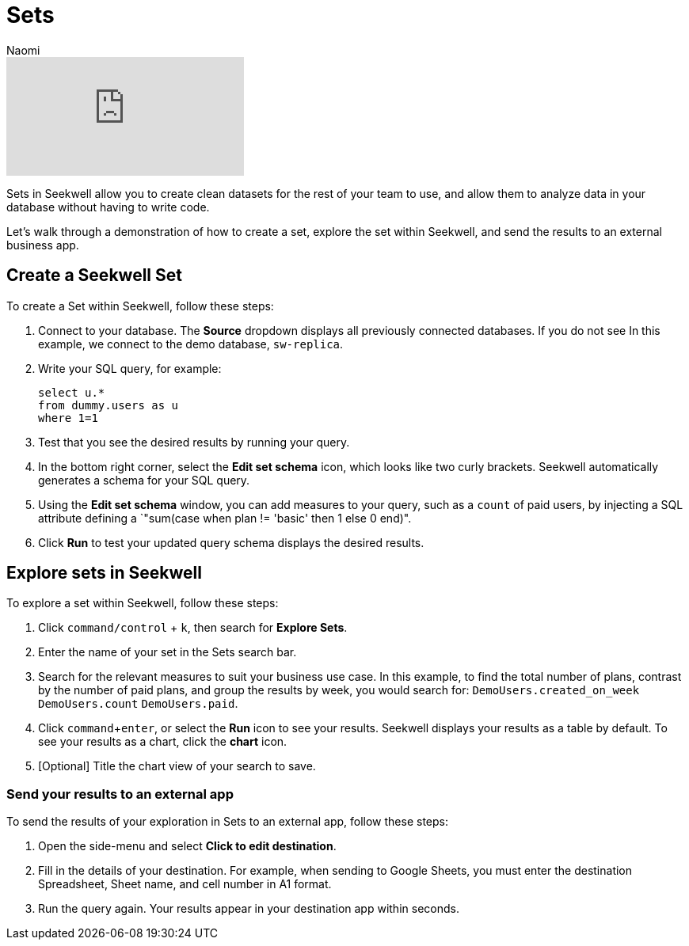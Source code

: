 = Sets
:last_updated: 8/19/2022
:author: Naomi
:linkattrs:
:experimental:
:page-layout: default-seekwell
:description:

// More

video::Dp76jQQpsIk[youtube]


Sets in Seekwell allow you to create clean datasets for the rest of your team to use, and allow them to analyze data in your database without having to write code.

Let's walk through a demonstration of how to create a set, explore the set within Seekwell, and send the results to an external business app.

== Create a Seekwell Set

To create a Set within Seekwell, follow these steps:

. Connect to your database. The *Source* dropdown displays all previously connected databases. If you do not see In this example, we connect to the demo database, `sw-replica`.

. Write your SQL query, for example:
+
[source,ruby]
----
select u.*
from dummy.users as u
where 1=1
----

. Test that you see the desired results by running your query.

. In the bottom right corner, select the *Edit set schema* icon, which looks like two curly brackets. Seekwell automatically generates a schema for your SQL query.

. Using the *Edit set schema* window, you can add measures to your query, such as a `count` of paid users, by injecting a SQL attribute defining a `"sum(case when plan != 'basic' then 1 else 0 end)".

. Click *Run* to test your updated query schema displays the desired results.

== Explore sets in Seekwell

To explore a set within Seekwell, follow these steps:

. Click `command/control` + `k`, then search for *Explore Sets*.

. Enter the name of your set in the Sets search bar.

. Search for the relevant measures to suit your business use case. In this example, to find the total number of plans, contrast by the number of paid plans, and group the results by week, you would search for: `DemoUsers.created_on_week` `DemoUsers.count` `DemoUsers.paid`.

. Click `command`+`enter`, or select the *Run* icon to see your results. Seekwell displays your results as a table by default. To see your results as a chart, click the *chart* icon.

. [Optional] Title the chart view of your search to save.

=== Send your results to an external app

To send the results of your exploration in Sets to an external app, follow these steps:

. Open the side-menu and select *Click to edit destination*.

. Fill in the details of your destination. For example, when sending to Google Sheets, you must enter the destination Spreadsheet, Sheet name, and cell number in A1 format.

. Run the query again. Your results appear in your destination app within seconds.

